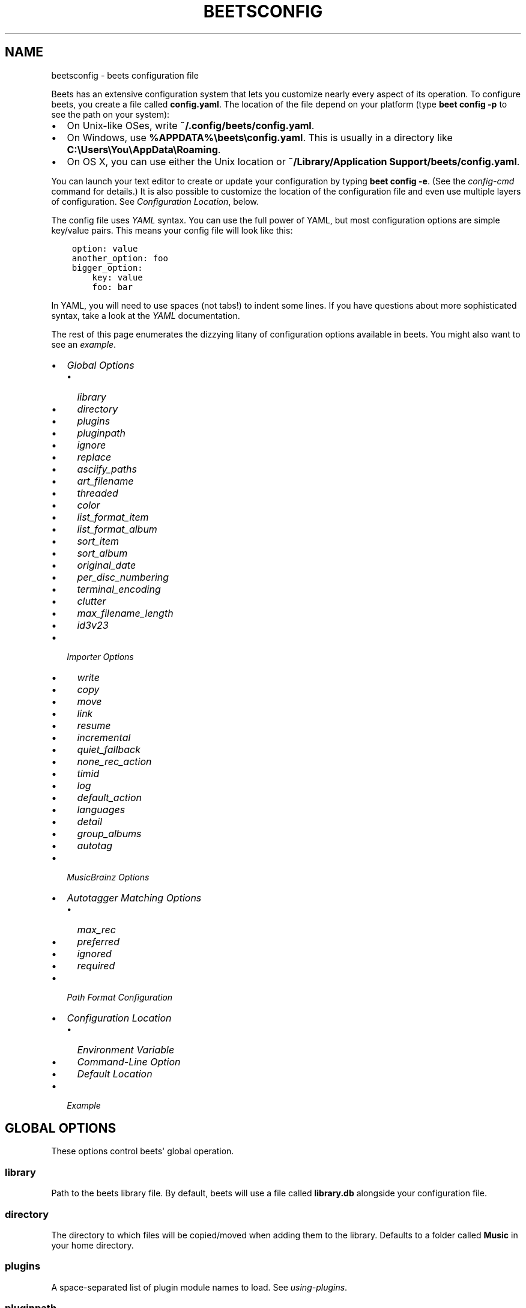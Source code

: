 .\" Man page generated from reStructuredText.
.
.TH "BEETSCONFIG" "5" "January 05, 2015" "1.3" "beets"
.SH NAME
beetsconfig \- beets configuration file
.
.nr rst2man-indent-level 0
.
.de1 rstReportMargin
\\$1 \\n[an-margin]
level \\n[rst2man-indent-level]
level margin: \\n[rst2man-indent\\n[rst2man-indent-level]]
-
\\n[rst2man-indent0]
\\n[rst2man-indent1]
\\n[rst2man-indent2]
..
.de1 INDENT
.\" .rstReportMargin pre:
. RS \\$1
. nr rst2man-indent\\n[rst2man-indent-level] \\n[an-margin]
. nr rst2man-indent-level +1
.\" .rstReportMargin post:
..
.de UNINDENT
. RE
.\" indent \\n[an-margin]
.\" old: \\n[rst2man-indent\\n[rst2man-indent-level]]
.nr rst2man-indent-level -1
.\" new: \\n[rst2man-indent\\n[rst2man-indent-level]]
.in \\n[rst2man-indent\\n[rst2man-indent-level]]u
..
.sp
Beets has an extensive configuration system that lets you customize nearly
every aspect of its operation. To configure beets, you create a file called
\fBconfig.yaml\fP\&. The location of the file depend on your platform (type \fBbeet
config \-p\fP to see the path on your system):
.INDENT 0.0
.IP \(bu 2
On Unix\-like OSes, write \fB~/.config/beets/config.yaml\fP\&.
.IP \(bu 2
On Windows, use \fB%APPDATA%\ebeets\econfig.yaml\fP\&. This is usually in a
directory like \fBC:\eUsers\eYou\eAppData\eRoaming\fP\&.
.IP \(bu 2
On OS X, you can use either the Unix location or \fB~/Library/Application
Support/beets/config.yaml\fP\&.
.UNINDENT
.sp
You can launch your text editor to create or update your configuration by
typing \fBbeet config \-e\fP\&. (See the \fIconfig\-cmd\fP command for details.) It
is also possible to customize the location of the configuration file and even
use multiple layers of configuration. See \fI\%Configuration Location\fP, below.
.sp
The config file uses \fI\%YAML\fP syntax. You can use the full power of YAML, but
most configuration options are simple key/value pairs. This means your config
file will look like this:
.INDENT 0.0
.INDENT 3.5
.sp
.nf
.ft C
option: value
another_option: foo
bigger_option:
    key: value
    foo: bar
.ft P
.fi
.UNINDENT
.UNINDENT
.sp
In YAML, you will need to use spaces (not tabs!) to indent some lines. If you
have questions about more sophisticated syntax, take a look at the \fI\%YAML\fP
documentation.
.sp
The rest of this page enumerates the dizzying litany of configuration options
available in beets. You might also want to see an
\fI\%example\fP\&.
.INDENT 0.0
.IP \(bu 2
\fI\%Global Options\fP
.INDENT 2.0
.IP \(bu 2
\fI\%library\fP
.IP \(bu 2
\fI\%directory\fP
.IP \(bu 2
\fI\%plugins\fP
.IP \(bu 2
\fI\%pluginpath\fP
.IP \(bu 2
\fI\%ignore\fP
.IP \(bu 2
\fI\%replace\fP
.IP \(bu 2
\fI\%asciify_paths\fP
.IP \(bu 2
\fI\%art_filename\fP
.IP \(bu 2
\fI\%threaded\fP
.IP \(bu 2
\fI\%color\fP
.IP \(bu 2
\fI\%list_format_item\fP
.IP \(bu 2
\fI\%list_format_album\fP
.IP \(bu 2
\fI\%sort_item\fP
.IP \(bu 2
\fI\%sort_album\fP
.IP \(bu 2
\fI\%original_date\fP
.IP \(bu 2
\fI\%per_disc_numbering\fP
.IP \(bu 2
\fI\%terminal_encoding\fP
.IP \(bu 2
\fI\%clutter\fP
.IP \(bu 2
\fI\%max_filename_length\fP
.IP \(bu 2
\fI\%id3v23\fP
.UNINDENT
.IP \(bu 2
\fI\%Importer Options\fP
.INDENT 2.0
.IP \(bu 2
\fI\%write\fP
.IP \(bu 2
\fI\%copy\fP
.IP \(bu 2
\fI\%move\fP
.IP \(bu 2
\fI\%link\fP
.IP \(bu 2
\fI\%resume\fP
.IP \(bu 2
\fI\%incremental\fP
.IP \(bu 2
\fI\%quiet_fallback\fP
.IP \(bu 2
\fI\%none_rec_action\fP
.IP \(bu 2
\fI\%timid\fP
.IP \(bu 2
\fI\%log\fP
.IP \(bu 2
\fI\%default_action\fP
.IP \(bu 2
\fI\%languages\fP
.IP \(bu 2
\fI\%detail\fP
.IP \(bu 2
\fI\%group_albums\fP
.IP \(bu 2
\fI\%autotag\fP
.UNINDENT
.IP \(bu 2
\fI\%MusicBrainz Options\fP
.IP \(bu 2
\fI\%Autotagger Matching Options\fP
.INDENT 2.0
.IP \(bu 2
\fI\%max_rec\fP
.IP \(bu 2
\fI\%preferred\fP
.IP \(bu 2
\fI\%ignored\fP
.IP \(bu 2
\fI\%required\fP
.UNINDENT
.IP \(bu 2
\fI\%Path Format Configuration\fP
.IP \(bu 2
\fI\%Configuration Location\fP
.INDENT 2.0
.IP \(bu 2
\fI\%Environment Variable\fP
.IP \(bu 2
\fI\%Command\-Line Option\fP
.IP \(bu 2
\fI\%Default Location\fP
.UNINDENT
.IP \(bu 2
\fI\%Example\fP
.UNINDENT
.SH GLOBAL OPTIONS
.sp
These options control beets\(aq global operation.
.SS library
.sp
Path to the beets library file. By default, beets will use a file called
\fBlibrary.db\fP alongside your configuration file.
.SS directory
.sp
The directory to which files will be copied/moved when adding them to the
library. Defaults to a folder called \fBMusic\fP in your home directory.
.SS plugins
.sp
A space\-separated list of plugin module names to load. See
\fIusing\-plugins\fP\&.
.SS pluginpath
.sp
Directories to search for plugins.  Each Python file or directory in a plugin
path represents a plugin and should define a subclass of \fBBeetsPlugin\fP\&.
A plugin can then be loaded by adding the filename to the \fIplugins\fP configuration.
The plugin path can either be a single string or a list of strings\-\-\-so, if you
have multiple paths, format them as a YAML list like so:
.INDENT 0.0
.INDENT 3.5
.sp
.nf
.ft C
pluginpath:
    \- /path/one
    \- /path/two
.ft P
.fi
.UNINDENT
.UNINDENT
.SS ignore
.sp
A list of glob patterns specifying file and directory names to be ignored when
importing. By default, this consists of \fB\&.*\fP,  \fB*~\fP, and \fBSystem Volume
Information\fP (i.e., beets ignores Unix\-style hidden files, backup files, and
a directory that appears at the root of some Windows filesystems).
.SS replace
.sp
A set of regular expression/replacement pairs to be applied to all filenames
created by beets. Typically, these replacements are used to avoid confusing
problems or errors with the filesystem (for example, leading dots, which hide
files on Unix, and trailing whitespace, which is illegal on Windows). To
override these substitutions, specify a mapping from regular expression to
replacement strings. For example, \fB[xy]: z\fP will make beets replace all
instances of the characters \fBx\fP or \fBy\fP with the character \fBz\fP\&.
.sp
If you do change this value, be certain that you include at least enough
substitutions to avoid causing errors on your operating system. Here are
the default substitutions used by beets, which are sufficient to avoid
unexpected behavior on all popular platforms:
.INDENT 0.0
.INDENT 3.5
.sp
.nf
.ft C
replace:
    \(aq[\e\e/]\(aq: _
    \(aq^\e.\(aq: _
    \(aq[\ex00\-\ex1f]\(aq: _
    \(aq[<>:"\e?\e*\e|]\(aq: _
    \(aq\e.$\(aq: _
    \(aq\es+$\(aq: \(aq\(aq
    \(aq^\es+\(aq: \(aq\(aq
.ft P
.fi
.UNINDENT
.UNINDENT
.sp
These substitutions remove forward and back slashes, leading dots, and
control characters—all of which is a good idea on any OS. The fourth line
removes the Windows "reserved characters" (useful even on Unix for for
compatibility with Windows\-influenced network filesystems like Samba).
Trailing dots and trailing whitespace, which can cause problems on Windows
clients, are also removed.
.sp
Note that paths might contain special characters such as typographical
quotes (\fB“”\fP). With the configuration above, those will not be
replaced as they don\(aqt match the typewriter quote (\fB"\fP). To also strip these
special characters, you can either add them to the replacement list or use the
\fI\%asciify_paths\fP configuration option below.
.SS asciify_paths
.sp
Convert all non\-ASCII characters in paths to ASCII equivalents.
.sp
For example, if your path template for
singletons is \fBsingletons/$title\fP and the title of a track is "Café",
then the track will be saved as \fBsingletons/Cafe.mp3\fP\&.  The changes
take place before applying the \fI\%replace\fP configuration and are roughly
equivalent to wrapping all your path templates in the \fB%asciify{}\fP
\fItemplate function\fP\&.
.sp
Default: \fBno\fP\&.
.SS art_filename
.sp
When importing album art, the name of the file (without extension) where the
cover art image should be placed. This is a template string, so you can use any
of the syntax available to \fB/reference/pathformat\fP\&. Defaults to \fBcover\fP
(i.e., images will be named \fBcover.jpg\fP or \fBcover.png\fP and placed in the
album\(aqs directory).
.SS threaded
.sp
Either \fByes\fP or \fBno\fP, indicating whether the autotagger should use
multiple threads. This makes things faster but may behave strangely.
Defaults to \fByes\fP\&.
.SS color
.sp
Either \fByes\fP or \fBno\fP; whether to use color in console output (currently
only in the \fBimport\fP command). Turn this off if your terminal doesn\(aqt
support ANSI colors.
.SS list_format_item
.sp
Format to use when listing \fIindividual items\fP with the \fIlist\-cmd\fP
command and other commands that need to print out items. Defaults to
\fB$artist \- $album \- $title\fP\&. The \fB\-f\fP command\-line option overrides
this setting.
.SS list_format_album
.sp
Format to use when listing \fIalbums\fP with \fIlist\-cmd\fP and other
commands. Defaults to \fB$albumartist \- $album\fP\&. The \fB\-f\fP command\-line
option overrides this setting.
.SS sort_item
.sp
Default sort order to use when fetching items from the database. Defaults to
\fBartist+ album+ disc+ track+\fP\&. Explicit sort orders override this default.
.SS sort_album
.sp
Default sort order to use when fetching items from the database. Defaults to
\fBalbumartist+ album+\fP\&. Explicit sort orders override this default.
.SS original_date
.sp
Either \fByes\fP or \fBno\fP, indicating whether matched albums should have their
\fByear\fP, \fBmonth\fP, and \fBday\fP fields set to the release date of the
\fIoriginal\fP version of an album rather than the selected version of the release.
That is, if this option is turned on, then \fByear\fP will always equal
\fBoriginal_year\fP and so on. Default: \fBno\fP\&.
.SS per_disc_numbering
.sp
A boolean controlling the track numbering style on multi\-disc releases. By
default (\fBper_disc_numbering: no\fP), tracks are numbered per\-release, so the
first track on the second disc has track number N+1 where N is the number of
tracks on the first disc. If this \fBper_disc_numbering\fP is enabled, then the
first track on each disc always has track number 1.
.sp
If you enable \fBper_disc_numbering\fP, you will likely want to change your
\fI\%Path Format Configuration\fP also to include \fB$disc\fP before \fB$track\fP to make
filenames sort correctly in album directories. For example, you might want to
use a path format like this:
.INDENT 0.0
.INDENT 3.5
.sp
.nf
.ft C
paths:
    default: $albumartist/$album%aunique{}/$disc\-$track $title
.ft P
.fi
.UNINDENT
.UNINDENT
.SS terminal_encoding
.sp
The text encoding, as \fI\%known to Python\fP, to use for messages printed to the
standard output. By default, this is determined automatically from the locale
environment variables.
.SS clutter
.sp
When beets imports all the files in a directory, it tries to remove the
directory if it\(aqs empty. A directory is considered empty if it only contains
files whose names match the glob patterns in \fIclutter\fP, which should be a list
of strings. The default list consists of "Thumbs.DB" and ".DS_Store".
.sp
The importer only removes recursively searched subdirectories\-\-\-the top\-level
directory you specify on the command line is never deleted.
.SS max_filename_length
.sp
Set the maximum number of characters in a filename, after which names will be
truncated. By default, beets tries to ask the filesystem for the correct
maximum.
.SS id3v23
.sp
By default, beets writes MP3 tags using the ID3v2.4 standard, the latest
version of ID3. Enable this option to instead use the older ID3v2.3 standard,
which is preferred by certain older software such as Windows Media Player.
.SH IMPORTER OPTIONS
.sp
The options that control the \fIimport\-cmd\fP command are indented under the
\fBimport:\fP key. For example, you might have a section in your configuration
file that looks like this:
.INDENT 0.0
.INDENT 3.5
.sp
.nf
.ft C
import:
    write: yes
    copy: yes
    resume: no
.ft P
.fi
.UNINDENT
.UNINDENT
.sp
These options are available in this section:
.SS write
.sp
Either \fByes\fP or \fBno\fP, controlling whether metadata (e.g., ID3) tags are
written to files when using \fBbeet import\fP\&. Defaults to \fByes\fP\&. The \fB\-w\fP
and \fB\-W\fP command\-line options override this setting.
.SS copy
.sp
Either \fByes\fP or \fBno\fP, indicating whether to \fBcopy\fP files into the
library directory when using \fBbeet import\fP\&. Defaults to \fByes\fP\&.  Can be
overridden with the \fB\-c\fP and \fB\-C\fP command\-line options.
.sp
The option is ignored if \fBmove\fP is enabled (i.e., beets can move or
copy files but it doesn\(aqt make sense to do both).
.SS move
.sp
Either \fByes\fP or \fBno\fP, indicating whether to \fBmove\fP files into the
library directory when using \fBbeet import\fP\&.
Defaults to \fBno\fP\&.
.sp
The effect is similar to the \fBcopy\fP option but you end up with only
one copy of the imported file. ("Moving" works even across filesystems; if
necessary, beets will copy and then delete when a simple rename is
impossible.) Moving files can be risky—it\(aqs a good idea to keep a backup in
case beets doesn\(aqt do what you expect with your files.
.sp
This option \fIoverrides\fP \fBcopy\fP, so enabling it will always move
(and not copy) files. The \fB\-c\fP switch to the \fBbeet import\fP command,
however, still takes precedence.
.SS link
.sp
Either \fByes\fP or \fBno\fP, indicating whether to use symbolic links instead of
moving or copying files. (It conflicts with the \fBmove\fP and \fBcopy\fP
options.) Defaults to \fBno\fP\&.
.sp
This option only works on platforms that support symbolic links: i.e., Unixes.
It will fail on Windows.
.sp
It\(aqs likely that you\(aqll also want to set \fBwrite\fP to \fBno\fP if you use this
option to preserve the metadata on the linked files.
.SS resume
.sp
Either \fByes\fP, \fBno\fP, or \fBask\fP\&. Controls whether interrupted imports
should be resumed. "Yes" means that imports are always resumed when
possible; "no" means resuming is disabled entirely; "ask" (the default)
means that the user should be prompted when resuming is possible. The \fB\-p\fP
and \fB\-P\fP flags correspond to the "yes" and "no" settings and override this
option.
.SS incremental
.sp
Either \fByes\fP or \fBno\fP, controlling whether imported directories are
recorded and whether these recorded directories are skipped.  This
corresponds to the \fB\-i\fP flag to \fBbeet import\fP\&.
.SS quiet_fallback
.sp
Either \fBskip\fP (default) or \fBasis\fP, specifying what should happen in
quiet mode (see the \fB\-q\fP flag to \fBimport\fP, above) when there is no
strong recommendation.
.SS none_rec_action
.sp
Either \fBask\fP (default), \fBasis\fP or \fBskip\fP\&. Specifies what should happen
during an interactive import session when there is no recommendation. Useful
when you are only interested in processing medium and strong recommendations
interactively.
.SS timid
.sp
Either \fByes\fP or \fBno\fP, controlling whether the importer runs in \fItimid\fP
mode, in which it asks for confirmation on every autotagging match, even the
ones that seem very close. Defaults to \fBno\fP\&. The \fB\-t\fP command\-line flag
controls the same setting.
.SS log
.sp
Specifies a filename where the importer\(aqs log should be kept.  By default,
no log is written. This can be overridden with the \fB\-l\fP flag to
\fBimport\fP\&.
.SS default_action
.sp
One of \fBapply\fP, \fBskip\fP, \fBasis\fP, or \fBnone\fP, indicating which option
should be the \fIdefault\fP when selecting an action for a given match. This is the
action that will be taken when you type return without an option letter. The
default is \fBapply\fP\&.
.SS languages
.sp
A list of locale names to search for preferred aliases. For example, setting
this to "en" uses the transliterated artist name "Pyotr Ilyich Tchaikovsky"
instead of the Cyrillic script for the composer\(aqs name when tagging from
MusicBrainz. Defaults to an empty list, meaning that no language is preferred.
.SS detail
.sp
Whether the importer UI should show detailed information about each match it
finds. When enabled, this mode prints out the title of every track, regardless
of whether it matches the original metadata. (The default behavior only shows
changes.) Default: \fBno\fP\&.
.SS group_albums
.sp
By default, the beets importer groups tracks into albums based on the
directories they reside in. This option instead uses files\(aq metadata to
partition albums. Enable this option if you have directories that contain
tracks from many albums mixed together.
.sp
The \fB\-\-group\-albums\fP or \fB\-g\fP option to the \fIimport\-cmd\fP command is
equivalent, and the \fIG\fP interactive option invokes the same workflow.
.sp
\fBNOTE:\fP
.INDENT 0.0
.INDENT 3.5
The \fI\%import log\fP currently contains less information
in album\-grouping mode. (Specifically, no directory names recorded because
directories are not used for grouping in this mode.)
.UNINDENT
.UNINDENT
.sp
Default: \fBno\fP\&.
.SS autotag
.sp
By default, the beets importer always attempts to autotag new music. If
most of your collection consists of obscure music, you may be interested in
disabling autotagging by setting this option to \fBno\fP\&. (You can re\-enable it
with the \fB\-a\fP flag to the \fIimport\-cmd\fP command.)
.sp
Default: \fByes\fP\&.
.SH MUSICBRAINZ OPTIONS
.sp
If you run your own \fI\%MusicBrainz\fP server, you can instruct beets to use it
instead of the main server. Use the \fBhost\fP and \fBratelimit\fP options under a
\fBmusicbrainz:\fP header, like so:
.INDENT 0.0
.INDENT 3.5
.sp
.nf
.ft C
musicbrainz:
    host: localhost:5000
    ratelimit: 100
.ft P
.fi
.UNINDENT
.UNINDENT
.sp
The \fBhost\fP key, of course, controls the Web server hostname (and port,
optionally) that will be contacted by beets (default: musicbrainz.org). The
\fBratelimit\fP option, an integer, controls the number of Web service requests
per second (default: 1). \fBDo not change the rate limit setting\fP if you\(aqre
using the main MusicBrainz server\-\-\-on this public server, you\(aqre \fI\%limited\fP
to one request per second.
.SH AUTOTAGGER MATCHING OPTIONS
.sp
You can configure some aspects of the logic beets uses when automatically
matching MusicBrainz results under the \fBmatch:\fP section. To control how
\fItolerant\fP the autotagger is of differences, use the \fBstrong_rec_thresh\fP
option, which reflects the distance threshold below which beets will make a
"strong recommendation" that the metadata be used. Strong recommendations
are accepted automatically (except in "timid" mode), so you can use this to
make beets ask your opinion more or less often.
.sp
The threshold is a \fIdistance\fP value between 0.0 and 1.0, so you can think of it
as the opposite of a \fIsimilarity\fP value. For example, if you want to
automatically accept any matches above 90% similarity, use:
.INDENT 0.0
.INDENT 3.5
.sp
.nf
.ft C
match:
    strong_rec_thresh: 0.10
.ft P
.fi
.UNINDENT
.UNINDENT
.sp
The default strong recommendation threshold is 0.04.
.sp
The \fBmedium_rec_thresh\fP and \fBrec_gap_thresh\fP options work similarly. When a
match is above the \fImedium\fP recommendation threshold or the distance between it
and the next\-best match is above the \fIgap\fP threshold, the importer will suggest
that match but not automatically confirm it. Otherwise, you\(aqll see a list of
options to choose from.
.SS max_rec
.sp
As mentioned above, autotagger matches have \fIrecommendations\fP that control how
the UI behaves for a certain quality of match. The recommendation for a certain
match is based on the overall distance calculation. But you can also control
the recommendation when a specific distance penalty is applied by defining
\fImaximum\fP recommendations for each field:
.sp
To define maxima, use keys under \fBmax_rec:\fP in the \fBmatch\fP section. The
defaults are "medium" for missing and unmatched tracks and "strong" (i.e., no
maximum) for everything else:
.INDENT 0.0
.INDENT 3.5
.sp
.nf
.ft C
match:
    max_rec:
        missing_tracks: medium
        unmatched_tracks: medium
.ft P
.fi
.UNINDENT
.UNINDENT
.sp
If a recommendation is higher than the configured maximum and the indicated
penalty is applied, the recommendation is downgraded. The setting for
each field can be one of \fBnone\fP, \fBlow\fP, \fBmedium\fP or \fBstrong\fP\&. When the
maximum recommendation is \fBstrong\fP, no "downgrading" occurs. The available
penalty names here are:
.INDENT 0.0
.IP \(bu 2
source
.IP \(bu 2
artist
.IP \(bu 2
album
.IP \(bu 2
media
.IP \(bu 2
mediums
.IP \(bu 2
year
.IP \(bu 2
country
.IP \(bu 2
label
.IP \(bu 2
catalognum
.IP \(bu 2
albumdisambig
.IP \(bu 2
album_id
.IP \(bu 2
tracks
.IP \(bu 2
missing_tracks
.IP \(bu 2
unmatched_tracks
.IP \(bu 2
track_title
.IP \(bu 2
track_artist
.IP \(bu 2
track_index
.IP \(bu 2
track_length
.IP \(bu 2
track_id
.UNINDENT
.SS preferred
.sp
In addition to comparing the tagged metadata with the match metadata for
similarity, you can also specify an ordered list of preferred countries and
media types.
.sp
A distance penalty will be applied if the country or media type from the match
metadata doesn\(aqt match. The specified values are preferred in descending order
(i.e., the first item will be most preferred). Each item may be a regular
expression, and will be matched case insensitively. The number of media will
be stripped when matching preferred media (e.g. "2x" in "2xCD").
.sp
You can also tell the autotagger to prefer matches that have a release year
closest to the original year for an album.
.sp
Here\(aqs an example:
.INDENT 0.0
.INDENT 3.5
.sp
.nf
.ft C
match:
    preferred:
        countries: [\(aqUS\(aq, \(aqGB|UK\(aq]
        media: [\(aqCD\(aq, \(aqDigital Media|File\(aq]
        original_year: yes
.ft P
.fi
.UNINDENT
.UNINDENT
.sp
By default, none of these options are enabled.
.SS ignored
.sp
You can completely avoid matches that have certain penalties applied by adding
the penalty name to the \fBignored\fP setting:
.INDENT 0.0
.INDENT 3.5
.sp
.nf
.ft C
match:
    ignored: missing_tracks unmatched_tracks
.ft P
.fi
.UNINDENT
.UNINDENT
.sp
The available penalties are the same as those for the \fI\%max_rec\fP setting.
.SS required
.sp
You can avoid matches that lack certain required information. Add the tags you
want to enforce to the \fBrequired\fP setting:
.INDENT 0.0
.INDENT 3.5
.sp
.nf
.ft C
match:
    required: year label catalognum country
.ft P
.fi
.UNINDENT
.UNINDENT
.sp
No tags are required by default.
.SH PATH FORMAT CONFIGURATION
.sp
You can also configure the directory hierarchy beets uses to store music.
These settings appear under the \fBpaths:\fP key. Each string is a template
string that can refer to metadata fields like \fB$artist\fP or \fB$title\fP\&. The
filename extension is added automatically. At the moment, you can specify three
special paths: \fBdefault\fP for most releases, \fBcomp\fP for "various artist"
releases with no dominant artist, and \fBsingleton\fP for non\-album tracks. The
defaults look like this:
.INDENT 0.0
.INDENT 3.5
.sp
.nf
.ft C
paths:
    default: $albumartist/$album%aunique{}/$track $title
    singleton: Non\-Album/$artist/$title
    comp: Compilations/$album%aunique{}/$track $title
.ft P
.fi
.UNINDENT
.UNINDENT
.sp
Note the use of \fB$albumartist\fP instead of \fB$artist\fP; this ensure that albums
will be well\-organized. For more about these format strings, see
\fBpathformat\fP\&. The \fBaunique{}\fP function ensures that identically\-named
albums are placed in different directories; see \fIaunique\fP for details.
.sp
In addition to \fBdefault\fP, \fBcomp\fP, and \fBsingleton\fP, you can condition path
queries based on beets queries (see \fB/reference/query\fP). This means that a
config file like this:
.INDENT 0.0
.INDENT 3.5
.sp
.nf
.ft C
paths:
    albumtype:soundtrack: Soundtracks/$album/$track $title
.ft P
.fi
.UNINDENT
.UNINDENT
.sp
will place soundtrack albums in a separate directory. The queries are tested in
the order they appear in the configuration file, meaning that if an item matches
multiple queries, beets will use the path format for the \fIfirst\fP matching query.
.sp
Note that the special \fBsingleton\fP and \fBcomp\fP path format conditions are, in
fact, just shorthand for the explicit queries \fBsingleton:true\fP and
\fBcomp:true\fP\&. In contrast, \fBdefault\fP is special and has no query equivalent:
the \fBdefault\fP format is only used if no queries match.
.SH CONFIGURATION LOCATION
.sp
The beets configuration file is usually located in a standard location that
depends on your OS, but there are a couple of ways you can tell beets where to
look.
.SS Environment Variable
.sp
First, you can set the \fBBEETSDIR\fP environment variable to a directory
containing a \fBconfig.yaml\fP file. This replaces your configuration in the
default location. This also affects where auxiliary files, like the library
database, are stored by default (that\(aqs where relative paths are resolved to).
This environment variable is useful if you need to manage multiple beets
libraries with separate configurations.
.SS Command\-Line Option
.sp
Alternatively, you can use the \fB\-\-config\fP command\-line option to indicate a
YAML file containing options that will then be merged with your existing
options (from \fBBEETSDIR\fP or the default locations). This is useful if you
want to keep your configuration mostly the same but modify a few options as a
batch. For example, you might have different strategies for importing files,
each with a different set of importer options.
.SS Default Location
.sp
In the absence of a \fBBEETSDIR\fP variable, beets searches a few places for
your configuration, depending on the platform:
.INDENT 0.0
.IP \(bu 2
On Unix platforms, including OS X:\fB~/.config/beets\fP and then
\fB$XDG_CONFIG_DIR/beets\fP, if the environment variable is set.
.IP \(bu 2
On OS X, we also search \fB~/Library/Application Support/beets\fP before the
Unixy locations.
.IP \(bu 2
On Windows: \fB~\eAppData\eRoaming\ebeets\fP, and then \fB%APPDATA%\ebeets\fP, if
the environment variable is set.
.UNINDENT
.sp
Beets uses the first directory in your platform\(aqs list that contains
\fBconfig.yaml\fP\&. If no config file exists, the last path in the list is used.
.SH EXAMPLE
.sp
Here\(aqs an example file:
.INDENT 0.0
.INDENT 3.5
.sp
.nf
.ft C
library: /var/music.blb
directory: /var/mp3
import:
    copy: yes
    write: yes
    resume: ask
    quiet_fallback: skip
    timid: no
    log: beetslog.txt
ignore: .AppleDouble ._* *~ .DS_Store
art_filename: albumart
plugins: bpd
pluginpath: ~/beets/myplugins
threaded: yes
color: yes

paths:
    default: $genre/$albumartist/$album/$track $title
    singleton: Singletons/$artist \- $title
    comp: $genre/$album/$track $title
    albumtype:soundtrack: Soundtracks/$album/$track $title
.ft P
.fi
.UNINDENT
.UNINDENT
.SH SEE ALSO
.sp
\fBhttp://beets.readthedocs.org/\fP
.sp
\fIbeet(1)\fP
.SH AUTHOR
Adrian Sampson
.SH COPYRIGHT
2012, Adrian Sampson
.\" Generated by docutils manpage writer.
.
